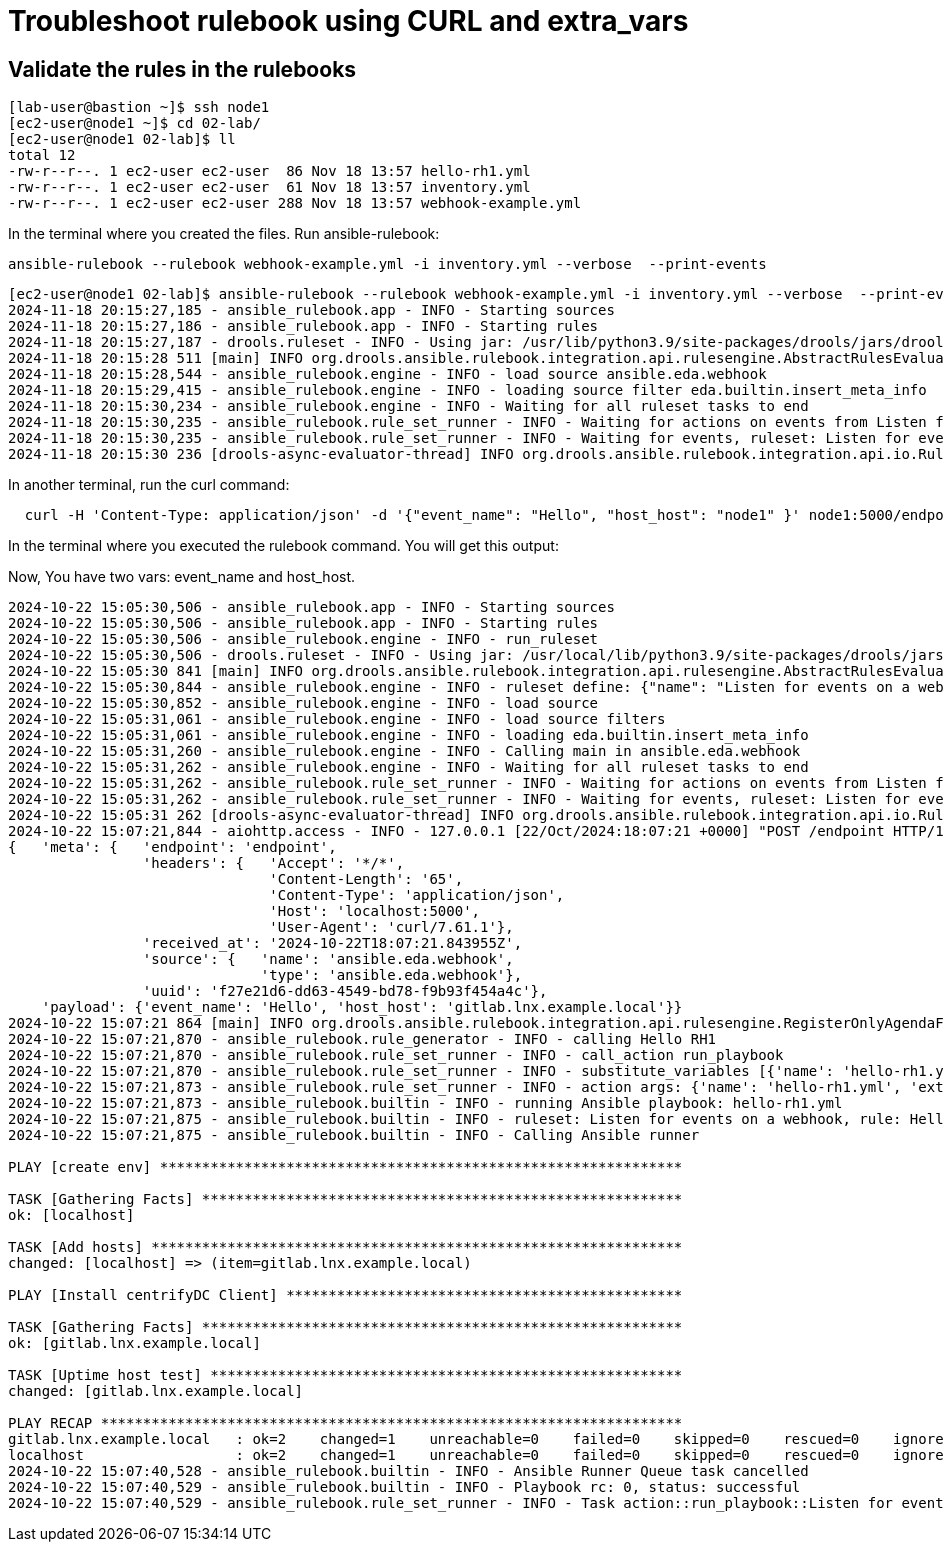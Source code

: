 = Troubleshoot rulebook using CURL and extra_vars


== Validate the rules in the rulebooks


[source,bash]
----
[lab-user@bastion ~]$ ssh node1 
[ec2-user@node1 ~]$ cd 02-lab/
[ec2-user@node1 02-lab]$ ll
total 12
-rw-r--r--. 1 ec2-user ec2-user  86 Nov 18 13:57 hello-rh1.yml
-rw-r--r--. 1 ec2-user ec2-user  61 Nov 18 13:57 inventory.yml
-rw-r--r--. 1 ec2-user ec2-user 288 Nov 18 13:57 webhook-example.yml
----

In the terminal where you created the files. Run ansible-rulebook:


[source,bash]
----
ansible-rulebook --rulebook webhook-example.yml -i inventory.yml --verbose  --print-events
----



[source,bash]
----
[ec2-user@node1 02-lab]$ ansible-rulebook --rulebook webhook-example.yml -i inventory.yml --verbose  --print-events 
2024-11-18 20:15:27,185 - ansible_rulebook.app - INFO - Starting sources
2024-11-18 20:15:27,186 - ansible_rulebook.app - INFO - Starting rules
2024-11-18 20:15:27,187 - drools.ruleset - INFO - Using jar: /usr/lib/python3.9/site-packages/drools/jars/drools-ansible-rulebook-integration-runtime-1.0.6.Final-redhat-00001.jar
2024-11-18 20:15:28 511 [main] INFO org.drools.ansible.rulebook.integration.api.rulesengine.AbstractRulesEvaluator - Start automatic pseudo clock with a tick every 100 milliseconds
2024-11-18 20:15:28,544 - ansible_rulebook.engine - INFO - load source ansible.eda.webhook
2024-11-18 20:15:29,415 - ansible_rulebook.engine - INFO - loading source filter eda.builtin.insert_meta_info
2024-11-18 20:15:30,234 - ansible_rulebook.engine - INFO - Waiting for all ruleset tasks to end
2024-11-18 20:15:30,235 - ansible_rulebook.rule_set_runner - INFO - Waiting for actions on events from Listen for events on a webhook
2024-11-18 20:15:30,235 - ansible_rulebook.rule_set_runner - INFO - Waiting for events, ruleset: Listen for events on a webhook
2024-11-18 20:15:30 236 [drools-async-evaluator-thread] INFO org.drools.ansible.rulebook.integration.api.io.RuleExecutorChannel - Async channel connected

----

In another terminal, run the curl command:

[source,bash]
----
  curl -H 'Content-Type: application/json' -d '{"event_name": "Hello", "host_host": "node1" }' node1:5000/endpoint
----

In the terminal where you executed the rulebook command. You will get this output:

Now, You have two vars: event_name and host_host.


[source,bash]
----
2024-10-22 15:05:30,506 - ansible_rulebook.app - INFO - Starting sources
2024-10-22 15:05:30,506 - ansible_rulebook.app - INFO - Starting rules
2024-10-22 15:05:30,506 - ansible_rulebook.engine - INFO - run_ruleset
2024-10-22 15:05:30,506 - drools.ruleset - INFO - Using jar: /usr/local/lib/python3.9/site-packages/drools/jars/drools-ansible-rulebook-integration-runtime-1.0.2-SNAPSHOT.jar
2024-10-22 15:05:30 841 [main] INFO org.drools.ansible.rulebook.integration.api.rulesengine.AbstractRulesEvaluator - Start automatic pseudo clock with a tick every 100 milliseconds
2024-10-22 15:05:30,844 - ansible_rulebook.engine - INFO - ruleset define: {"name": "Listen for events on a webhook", "hosts": ["all"], "sources": [{"EventSource": {"name": "ansible.eda.webhook", "source_name": "ansible.eda.webhook", "source_args": {"host": "0.0.0.0", "port": 5000}, "source_filters": []}}], "rules": [{"Rule": {"name": "Hello RH1", "condition": {"AllCondition": [{"EqualsExpression": {"lhs": {"Event": "payload.event_name"}, "rhs": {"String": "Hello"}}}]}, "actions": [{"Action": {"action": "run_playbook", "action_args": {"name": "hello-rh1.yml", "extra_vars": {"hosts_update": "{{ event.payload.host_host }}"}}}}], "enabled": true}}]}
2024-10-22 15:05:30,852 - ansible_rulebook.engine - INFO - load source
2024-10-22 15:05:31,061 - ansible_rulebook.engine - INFO - load source filters
2024-10-22 15:05:31,061 - ansible_rulebook.engine - INFO - loading eda.builtin.insert_meta_info
2024-10-22 15:05:31,260 - ansible_rulebook.engine - INFO - Calling main in ansible.eda.webhook
2024-10-22 15:05:31,262 - ansible_rulebook.engine - INFO - Waiting for all ruleset tasks to end
2024-10-22 15:05:31,262 - ansible_rulebook.rule_set_runner - INFO - Waiting for actions on events from Listen for events on a webhook
2024-10-22 15:05:31,262 - ansible_rulebook.rule_set_runner - INFO - Waiting for events, ruleset: Listen for events on a webhook
2024-10-22 15:05:31 262 [drools-async-evaluator-thread] INFO org.drools.ansible.rulebook.integration.api.io.RuleExecutorChannel - Async channel connected
2024-10-22 15:07:21,844 - aiohttp.access - INFO - 127.0.0.1 [22/Oct/2024:18:07:21 +0000] "POST /endpoint HTTP/1.1" 200 158 "-" "curl/7.61.1"
{   'meta': {   'endpoint': 'endpoint',
                'headers': {   'Accept': '*/*',
                               'Content-Length': '65',
                               'Content-Type': 'application/json',
                               'Host': 'localhost:5000',
                               'User-Agent': 'curl/7.61.1'},
                'received_at': '2024-10-22T18:07:21.843955Z',
                'source': {   'name': 'ansible.eda.webhook',
                              'type': 'ansible.eda.webhook'},
                'uuid': 'f27e21d6-dd63-4549-bd78-f9b93f454a4c'},
    'payload': {'event_name': 'Hello', 'host_host': 'gitlab.lnx.example.local'}}
2024-10-22 15:07:21 864 [main] INFO org.drools.ansible.rulebook.integration.api.rulesengine.RegisterOnlyAgendaFilter - Activation of effective rule "Hello RH1" with facts: {m={payload={host_host=gitlab.lnx.example.local, event_name=Hello}, meta={headers={Accept=*/*, User-Agent=curl/7.61.1, Host=localhost:5000, Content-Length=65, Content-Type=application/json}, endpoint=endpoint, received_at=2024-10-22T18:07:21.843955Z, source={name=ansible.eda.webhook, type=ansible.eda.webhook}, uuid=f27e21d6-dd63-4549-bd78-f9b93f454a4c}}}
2024-10-22 15:07:21,870 - ansible_rulebook.rule_generator - INFO - calling Hello RH1
2024-10-22 15:07:21,870 - ansible_rulebook.rule_set_runner - INFO - call_action run_playbook
2024-10-22 15:07:21,870 - ansible_rulebook.rule_set_runner - INFO - substitute_variables [{'name': 'hello-rh1.yml', 'extra_vars': {'hosts_update': '{{ event.payload.host_host }}'}}] [{'event': {'payload': {'host_host': 'gitlab.lnx.example.local', 'event_name': 'Hello'}, 'meta': {'headers': {'Accept': '*/*', 'User-Agent': 'curl/7.61.1', 'Host': 'localhost:5000', 'Content-Length': '65', 'Content-Type': 'application/json'}, 'endpoint': 'endpoint', 'received_at': '2024-10-22T18:07:21.843955Z', 'source': {'name': 'ansible.eda.webhook', 'type': 'ansible.eda.webhook'}, 'uuid': 'f27e21d6-dd63-4549-bd78-f9b93f454a4c'}}}]
2024-10-22 15:07:21,873 - ansible_rulebook.rule_set_runner - INFO - action args: {'name': 'hello-rh1.yml', 'extra_vars': {'hosts_update': 'gitlab.lnx.example.local'}}
2024-10-22 15:07:21,873 - ansible_rulebook.builtin - INFO - running Ansible playbook: hello-rh1.yml
2024-10-22 15:07:21,875 - ansible_rulebook.builtin - INFO - ruleset: Listen for events on a webhook, rule: Hello RH1
2024-10-22 15:07:21,875 - ansible_rulebook.builtin - INFO - Calling Ansible runner

PLAY [create env] **************************************************************

TASK [Gathering Facts] *********************************************************
ok: [localhost]

TASK [Add hosts] ***************************************************************
changed: [localhost] => (item=gitlab.lnx.example.local)

PLAY [Install centrifyDC Client] ***********************************************

TASK [Gathering Facts] *********************************************************
ok: [gitlab.lnx.example.local]

TASK [Uptime host test] ********************************************************
changed: [gitlab.lnx.example.local]

PLAY RECAP *********************************************************************
gitlab.lnx.example.local   : ok=2    changed=1    unreachable=0    failed=0    skipped=0    rescued=0    ignored=0   
localhost                  : ok=2    changed=1    unreachable=0    failed=0    skipped=0    rescued=0    ignored=0   
2024-10-22 15:07:40,528 - ansible_rulebook.builtin - INFO - Ansible Runner Queue task cancelled
2024-10-22 15:07:40,529 - ansible_rulebook.builtin - INFO - Playbook rc: 0, status: successful
2024-10-22 15:07:40,529 - ansible_rulebook.rule_set_runner - INFO - Task action::run_playbook::Listen for events on a webhook::Hello RH1 finished, active actions 0

----

